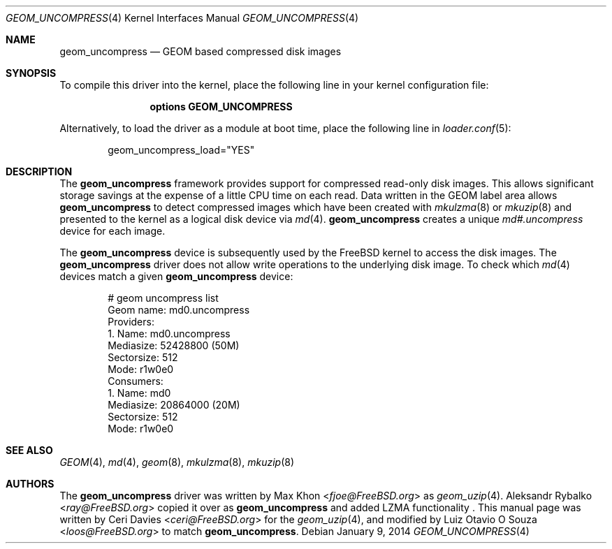 .\" Copyright (c) 2006, Ceri Davies <ceri@FreeBSD.org>
.\" Copyright (c) 2014, Luiz Otavio O Souza <loos@FreeBSD.org>
.\" All rights reserved.
.\"
.\" Redistribution and use in source and binary forms, with or without
.\" modification, are permitted provided that the following conditions
.\" are met:
.\" 1. Redistributions of source code must retain the above copyright
.\"    notice, this list of conditions and the following disclaimer.
.\" 2. Redistributions in binary form must reproduce the above copyright
.\"    notice, this list of conditions and the following disclaimer in the
.\"    documentation and/or other materials provided with the distribution.
.\"
.\" THIS SOFTWARE IS PROVIDED BY THE AUTHOR AND CONTRIBUTORS ``AS IS'' AND
.\" ANY EXPRESS OR IMPLIED WARRANTIES, INCLUDING, BUT NOT LIMITED TO, THE
.\" IMPLIED WARRANTIES OF MERCHANTABILITY AND FITNESS FOR A PARTICULAR PURPOSE
.\" ARE DISCLAIMED.  IN NO EVENT SHALL THE AUTHOR OR CONTRIBUTORS BE LIABLE
.\" FOR ANY DIRECT, INDIRECT, INCIDENTAL, SPECIAL, EXEMPLARY, OR CONSEQUENTIAL
.\" DAMAGES (INCLUDING, BUT NOT LIMITED TO, PROCUREMENT OF SUBSTITUTE GOODS
.\" OR SERVICES; LOSS OF USE, DATA, OR PROFITS; OR BUSINESS INTERRUPTION)
.\" HOWEVER CAUSED AND ON ANY THEORY OF LIABILITY, WHETHER IN CONTRACT, STRICT
.\" LIABILITY, OR TORT (INCLUDING NEGLIGENCE OR OTHERWISE) ARISING IN ANY WAY
.\" OUT OF THE USE OF THIS SOFTWARE, EVEN IF ADVISED OF THE POSSIBILITY OF
.\" SUCH DAMAGE.
.\"
.\" $FreeBSD$
.\"
.Dd January 9, 2014
.Dt GEOM_UNCOMPRESS 4
.Os
.Sh NAME
.Nm geom_uncompress
.Nd "GEOM based compressed disk images"
.Sh SYNOPSIS
To compile this driver into the kernel, place the following line in your
kernel configuration file:
.Bd -ragged -offset indent
.Cd "options GEOM_UNCOMPRESS"
.Ed
.Pp
Alternatively, to load the driver as a module at boot time, place the
following line in
.Xr loader.conf 5 :
.Bd -literal -offset indent
geom_uncompress_load="YES"
.Ed
.Sh DESCRIPTION
The
.Nm
framework provides support for compressed read-only disk images.
This allows significant storage savings at the expense of a little CPU
time on each read.
Data written in the GEOM label area allows
.Nm
to detect compressed images which have been created with
.Xr mkulzma 8
or
.Xr mkuzip 8
and presented to the kernel as a logical disk device via
.Xr md 4 .
.Nm
creates a unique
.Pa md#.uncompress
device for each image.
.Pp
The
.Nm
device is subsequently used by the
.Fx
kernel to access the disk images.
The
.Nm
driver does not allow write operations to the underlying disk image.
To check which
.Xr md 4
devices match a given
.Nm
device:
.Bd -literal -offset indent
# geom uncompress list
Geom name: md0.uncompress
Providers:
1. Name: md0.uncompress
   Mediasize: 52428800 (50M)
   Sectorsize: 512
   Mode: r1w0e0
Consumers:
1. Name: md0
   Mediasize: 20864000 (20M)
   Sectorsize: 512
   Mode: r1w0e0
.Ed
.Sh SEE ALSO
.Xr GEOM 4 ,
.Xr md 4 ,
.Xr geom 8 ,
.Xr mkulzma 8 ,
.Xr mkuzip 8
.Sh AUTHORS
.An -nosplit
The
.Nm
driver was written by
.An Max Khon Aq Mt fjoe@FreeBSD.org
as
.Xr geom_uzip 4 .
.An Aleksandr Rybalko Aq Mt ray@FreeBSD.org
copied it over as
.Nm
and added LZMA functionality .
This manual page was written by
.An Ceri Davies Aq Mt ceri@FreeBSD.org
for the
.Xr geom_uzip 4 ,
and modified by
.An Luiz Otavio O Souza Aq Mt loos@FreeBSD.org
to match
.Nm .
